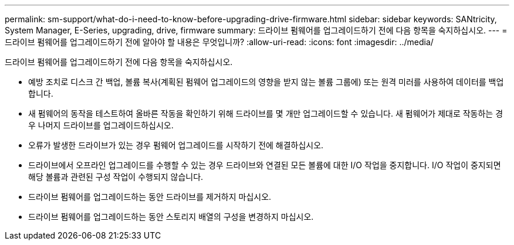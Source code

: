 ---
permalink: sm-support/what-do-i-need-to-know-before-upgrading-drive-firmware.html 
sidebar: sidebar 
keywords: SANtricity, System Manager, E-Series, upgrading, drive, firmware 
summary: 드라이브 펌웨어를 업그레이드하기 전에 다음 항목을 숙지하십시오. 
---
= 드라이브 펌웨어를 업그레이드하기 전에 알아야 할 내용은 무엇입니까?
:allow-uri-read: 
:icons: font
:imagesdir: ../media/


[role="lead"]
드라이브 펌웨어를 업그레이드하기 전에 다음 항목을 숙지하십시오.

* 예방 조치로 디스크 간 백업, 볼륨 복사(계획된 펌웨어 업그레이드의 영향을 받지 않는 볼륨 그룹에) 또는 원격 미러를 사용하여 데이터를 백업합니다.
* 새 펌웨어의 동작을 테스트하여 올바른 작동을 확인하기 위해 드라이브를 몇 개만 업그레이드할 수 있습니다. 새 펌웨어가 제대로 작동하는 경우 나머지 드라이브를 업그레이드하십시오.
* 오류가 발생한 드라이브가 있는 경우 펌웨어 업그레이드를 시작하기 전에 해결하십시오.
* 드라이브에서 오프라인 업그레이드를 수행할 수 있는 경우 드라이브와 연결된 모든 볼륨에 대한 I/O 작업을 중지합니다. I/O 작업이 중지되면 해당 볼륨과 관련된 구성 작업이 수행되지 않습니다.
* 드라이브 펌웨어를 업그레이드하는 동안 드라이브를 제거하지 마십시오.
* 드라이브 펌웨어를 업그레이드하는 동안 스토리지 배열의 구성을 변경하지 마십시오.

